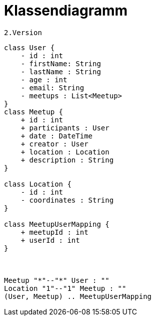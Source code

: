 = Klassendiagramm

 2.Version

[plantuml, target=diagram-classes, format=png]
....
class User {
    - id : int
    - firstName: String
    - lastName : String
    - age : int
    - email: String
    - meetups : List<Meetup>
}
class Meetup {
    + id : int
    + participants : User
    + date : DateTime
    + creator : User
    + location : Location
    + description : String
}

class Location {
    - id : int
    - coordinates : String
}

class MeetupUserMapping {
    + meetupId : int
    + userId : int
}



Meetup "*"--"*" User : ""
Location "1"--"1" Meetup : ""
(User, Meetup) .. MeetupUserMapping
....